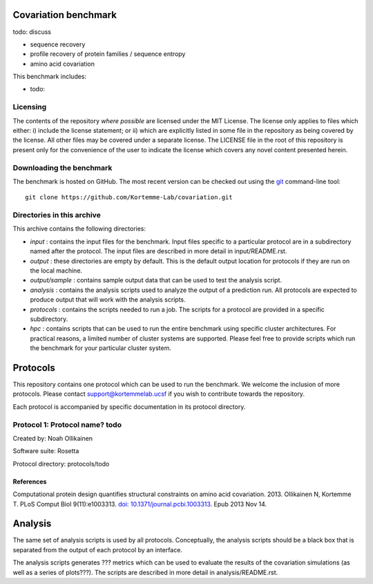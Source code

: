 ====================================
Covariation benchmark
====================================

todo: discuss

- sequence recovery
- profile recovery of protein families / sequence entropy
- amino acid covariation

This benchmark includes:

- todo:

---------
Licensing
---------

The contents of the repository *where possible* are licensed under the MIT License. The license only applies to files which either: i) include the license statement; or ii) which are explicitly listed in some file in the repository as being covered by the license. All other files may be covered under a separate license. The LICENSE file in the root of this repository is present only for the convenience of the user to indicate the license which covers any novel content presented herein.

-------------------------
Downloading the benchmark
-------------------------

The benchmark is hosted on GitHub. The most recent version can be checked out using the `git <http://git-scm.com/>`_ command-line tool:

::

  git clone https://github.com/Kortemme-Lab/covariation.git

---------------------------
Directories in this archive
---------------------------

This archive contains the following directories:

- *input* : contains the input files for the benchmark. Input files specific to a particular protocol are in a subdirectory named after the protocol. The input files are described in more detail in input/README.rst.
- *output* : these directories are empty by default. This is the default output location for protocols if they are run on the local machine.
- *output/sample* : contains sample output data that can be used to test the analysis script.
- *analysis* : contains the analysis scripts used to analyze the output of a prediction run. All protocols are expected to produce output that will work with the analysis scripts.
- *protocols* : contains the scripts needed to run a job. The scripts for a protocol are provided in a specific subdirectory.
- *hpc* : contains scripts that can be used to run the entire benchmark using specific cluster architectures. For practical reasons, a limited number of cluster systems are supported. Please feel free to provide scripts which run the benchmark for your particular cluster system.

=========
Protocols
=========

This repository contains one protocol which can be used to run the benchmark. We welcome the inclusion of more protocols.
Please contact support@kortemmelab.ucsf if you wish to contribute towards the repository.

Each protocol is accompanied by specific documentation in its protocol directory.

--------------------------------------
Protocol 1: Protocol name? todo
--------------------------------------

Created by: Noah Ollikainen

Software suite: Rosetta

Protocol directory: protocols/todo

__________
References
__________

Computational protein design quantifies structural constraints on amino acid covariation. 2013.
Ollikainen N, Kortemme T. PLoS Comput Biol 9(11):e1003313. `doi: 10.1371/journal.pcbi.1003313 <http://dx.doi.org/10.1371/journal.pcbi.1003313>`_. Epub 2013 Nov 14.

========
Analysis
========

The same set of analysis scripts is used by all protocols. Conceptually, the analysis scripts should be a black box that
is separated from the output of each protocol by an interface.

The analysis scripts generates ??? metrics which can be used to evaluate the results of the covariation simulations (as
well as a series of plots???). The scripts are described in more detail in analysis/README.rst.
